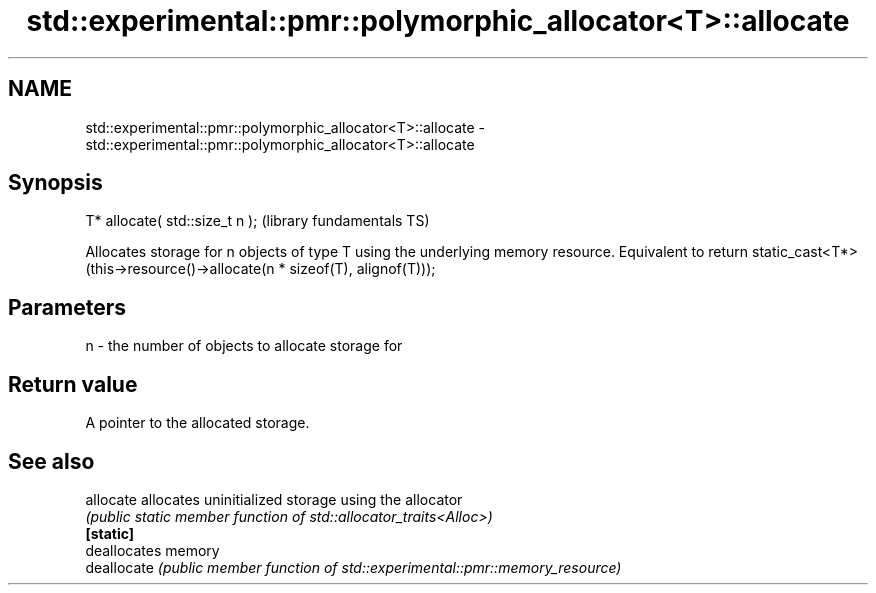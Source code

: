 .TH std::experimental::pmr::polymorphic_allocator<T>::allocate 3 "2020.03.24" "http://cppreference.com" "C++ Standard Libary"
.SH NAME
std::experimental::pmr::polymorphic_allocator<T>::allocate \- std::experimental::pmr::polymorphic_allocator<T>::allocate

.SH Synopsis

  T* allocate( std::size_t n );  (library fundamentals TS)

  Allocates storage for n objects of type T using the underlying memory resource. Equivalent to return static_cast<T*>(this->resource()->allocate(n * sizeof(T), alignof(T)));

.SH Parameters


  n - the number of objects to allocate storage for


.SH Return value

  A pointer to the allocated storage.

.SH See also



  allocate   allocates uninitialized storage using the allocator
             \fI(public static member function of std::allocator_traits<Alloc>)\fP
  \fB[static]\fP
             deallocates memory
  deallocate \fI(public member function of std::experimental::pmr::memory_resource)\fP





